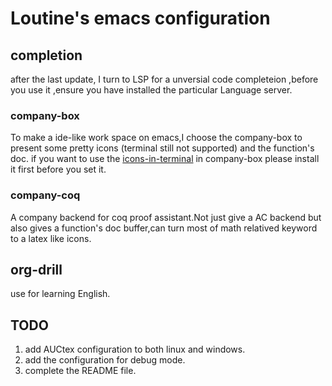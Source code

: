 * Loutine's emacs configuration
** completion
   after the last update, I turn to LSP for a unversial code completeion ,before you use it ,ensure you have installed the particular Language server.
*** company-box
    To make a ide-like work space on emacs,I choose the company-box to present some pretty icons (terminal still not supported) and the function's doc.
    if you want to use the _icons-in-terminal_ in company-box  please install it first before you set it.
*** company-coq
    A company backend for coq proof assistant.Not just give a AC backend but also gives a function's doc buffer,can turn most of math relatived keyword to a latex like icons.
** org-drill
   use for learning English.
** TODO 
   1. add AUCtex configuration to both linux and windows.
   2. add the configuration for debug mode.
   3. complete the README file.
